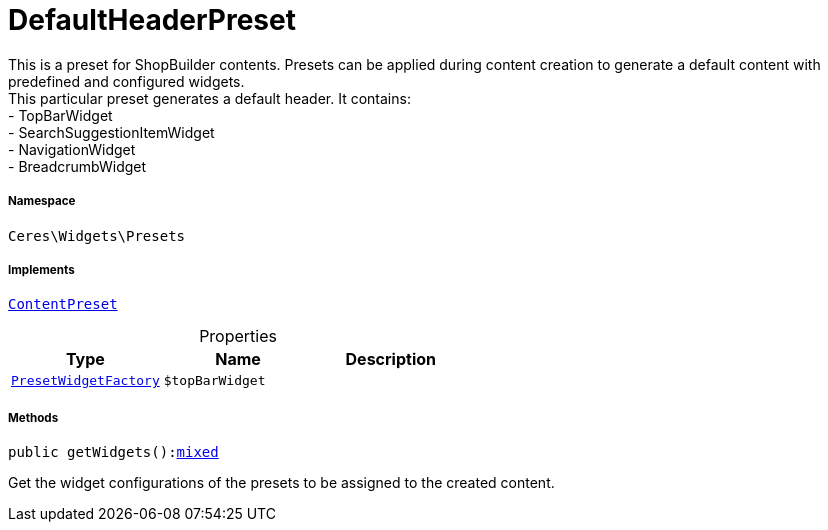 :table-caption!:
:example-caption!:
:source-highlighter: prettify
:sectids!:
[[ceres__defaultheaderpreset]]
= DefaultHeaderPreset

This is a preset for ShopBuilder contents. Presets can be applied during content creation to generate a default content with predefined and configured widgets. +
This particular preset generates a default header. It contains: +
- TopBarWidget +
- SearchSuggestionItemWidget +
- NavigationWidget +
- BreadcrumbWidget



===== Namespace

`Ceres\Widgets\Presets`


===== Implements
xref:stable7@interface::Shopbuilder.adoc#shopbuilder_contracts_contentpreset[`ContentPreset`]



.Properties
|===
|Type |Name |Description

|xref:Ceres/Widgets/Helper/Factories/PresetWidgetFactory.adoc#[`PresetWidgetFactory`]
a|`$topBarWidget`
|
|===


===== Methods

[source%nowrap, php, subs=+macros]
[#getwidgets]
----

public getWidgets():link:http://php.net/mixed[mixed^]

----





Get the widget configurations of the presets to be assigned to the created content.

